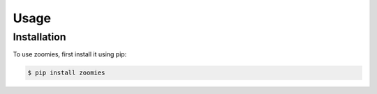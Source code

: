 Usage
=====

.. _install:

Installation
------------

To use zoomies, first install it using pip:

.. code-block:: console

   $ pip install zoomies

